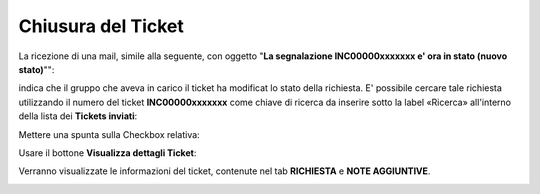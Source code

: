 .. _Tickets_inviati:

**Chiusura del Ticket**
===========================

La ricezione di una mail, simile alla seguente, con oggetto "**La segnalazione INC00000xxxxxxx e' ora in stato (nuovo stato)**"":

.. image:: img/100.45_Mail_ticket_nuovo_stato.png

indica che il gruppo che aveva in carico il ticket ha modificat lo stato della richiesta.
E' possibile cercare tale richiesta utilizzando il numero del ticket **INC00000xxxxxxx** come chiave di ricerca da inserire sotto 
la label «Ricerca» all'interno della lista dei **Tickets inviati**:

.. image:: img/100.45_RicercaStringaTicketDX.png

Mettere una spunta sulla Checkbox relativa:

.. image:: img/100.45_RicercaStringaTicketOkDX.png
    
Usare il bottone **Visualizza dettagli Ticket**:

.. image:: img/100.5_iconaDettagliTicket.png

Verranno visualizzate le informazioni del ticket, contenute nel tab **RICHIESTA** e **NOTE AGGIUNTIVE**.

.. image:: img/100.45_DettagliTicketTag1.png
